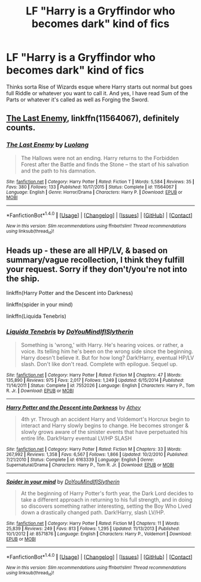 #+TITLE: LF "Harry is a Gryffindor who becomes dark" kind of fics

* LF "Harry is a Gryffindor who becomes dark" kind of fics
:PROPERTIES:
:Score: 8
:DateUnix: 1494222144.0
:DateShort: 2017-May-08
:FlairText: Request
:END:
Thinks sorta Rise of Wizards esque where Harry starts out normal but goes full Riddle or whatever you want to call it. And yes, I have read Sum of the Parts or whatever it's called as well as Forging the Sword.


** [[https://www.fanfiction.net/s/11564067/1/The-Last-Enemy][The Last Enemy]], linkffn(11564067), definitely counts.
:PROPERTIES:
:Author: InquisitorCOC
:Score: 2
:DateUnix: 1494259646.0
:DateShort: 2017-May-08
:END:

*** [[http://www.fanfiction.net/s/11564067/1/][*/The Last Enemy/*]] by [[https://www.fanfiction.net/u/7217111/Luolang][/Luolang/]]

#+begin_quote
  The Hallows were not an ending. Harry returns to the Forbidden Forest after the Battle and finds the Stone -- the start of his salvation and the path to his damnation.
#+end_quote

^{/Site/: [[http://www.fanfiction.net/][fanfiction.net]] *|* /Category/: Harry Potter *|* /Rated/: Fiction T *|* /Words/: 5,584 *|* /Reviews/: 35 *|* /Favs/: 380 *|* /Follows/: 133 *|* /Published/: 10/17/2015 *|* /Status/: Complete *|* /id/: 11564067 *|* /Language/: English *|* /Genre/: Horror/Drama *|* /Characters/: Harry P. *|* /Download/: [[http://www.ff2ebook.com/old/ffn-bot/index.php?id=11564067&source=ff&filetype=epub][EPUB]] or [[http://www.ff2ebook.com/old/ffn-bot/index.php?id=11564067&source=ff&filetype=mobi][MOBI]]}

--------------

*FanfictionBot*^{1.4.0} *|* [[[https://github.com/tusing/reddit-ffn-bot/wiki/Usage][Usage]]] | [[[https://github.com/tusing/reddit-ffn-bot/wiki/Changelog][Changelog]]] | [[[https://github.com/tusing/reddit-ffn-bot/issues/][Issues]]] | [[[https://github.com/tusing/reddit-ffn-bot/][GitHub]]] | [[[https://www.reddit.com/message/compose?to=tusing][Contact]]]

^{/New in this version: Slim recommendations using/ ffnbot!slim! /Thread recommendations using/ linksub(thread_id)!}
:PROPERTIES:
:Author: FanfictionBot
:Score: 1
:DateUnix: 1494259654.0
:DateShort: 2017-May-08
:END:


** Heads up - these are all HP/LV, & based on summary/vague recollection, I think they fulfill your request. Sorry if they don't/you're not into the ship.

linkffn(Harry Potter and the Descent into Darkness)

linkffn(spider in your mind)

linkffn(Liquida Tenebris)
:PROPERTIES:
:Author: whatalameusername
:Score: 1
:DateUnix: 1494277712.0
:DateShort: 2017-May-09
:END:

*** [[http://www.fanfiction.net/s/7552026/1/][*/Liquida Tenebris/*]] by [[https://www.fanfiction.net/u/1707737/DoYouMindIfISlytherin][/DoYouMindIfISlytherin/]]

#+begin_quote
  Something is 'wrong,' with Harry. He's hearing voices. or rather, a voice. Its telling him he's been on the wrong side since the beginning. Harry doesn't believe it. But for how long? Dark!Harry, eventual HP/LV slash. Don't like don't read. Complete with epilogue. Sequel up.
#+end_quote

^{/Site/: [[http://www.fanfiction.net/][fanfiction.net]] *|* /Category/: Harry Potter *|* /Rated/: Fiction M *|* /Chapters/: 47 *|* /Words/: 135,890 *|* /Reviews/: 975 *|* /Favs/: 2,017 *|* /Follows/: 1,249 *|* /Updated/: 6/15/2014 *|* /Published/: 11/14/2011 *|* /Status/: Complete *|* /id/: 7552026 *|* /Language/: English *|* /Characters/: Harry P., Tom R. Jr. *|* /Download/: [[http://www.ff2ebook.com/old/ffn-bot/index.php?id=7552026&source=ff&filetype=epub][EPUB]] or [[http://www.ff2ebook.com/old/ffn-bot/index.php?id=7552026&source=ff&filetype=mobi][MOBI]]}

--------------

[[http://www.fanfiction.net/s/6163339/1/][*/Harry Potter and the Descent into Darkness/*]] by [[https://www.fanfiction.net/u/2328854/Athey][/Athey/]]

#+begin_quote
  4th yr. Through an accident Harry and Voldemort's Horcrux begin to interact and Harry slowly begins to change. He becomes stronger & slowly grows aware of the sinister events that have perpetuated his entire life. Dark!Harry eventual LV/HP SLASH
#+end_quote

^{/Site/: [[http://www.fanfiction.net/][fanfiction.net]] *|* /Category/: Harry Potter *|* /Rated/: Fiction M *|* /Chapters/: 33 *|* /Words/: 267,992 *|* /Reviews/: 1,358 *|* /Favs/: 6,567 *|* /Follows/: 1,866 *|* /Updated/: 10/2/2010 *|* /Published/: 7/21/2010 *|* /Status/: Complete *|* /id/: 6163339 *|* /Language/: English *|* /Genre/: Supernatural/Drama *|* /Characters/: Harry P., Tom R. Jr. *|* /Download/: [[http://www.ff2ebook.com/old/ffn-bot/index.php?id=6163339&source=ff&filetype=epub][EPUB]] or [[http://www.ff2ebook.com/old/ffn-bot/index.php?id=6163339&source=ff&filetype=mobi][MOBI]]}

--------------

[[http://www.fanfiction.net/s/8571876/1/][*/Spider in your mind/*]] by [[https://www.fanfiction.net/u/1707737/DoYouMindIfISlytherin][/DoYouMindIfISlytherin/]]

#+begin_quote
  At the beginning of Harry Potter's forth year, the Dark Lord decides to take a different approach in returning to his full strength, and in doing so discovers something rather interesting, setting the Boy Who Lived down a drastically changed path. Dark!Harry, slash LV/HP.
#+end_quote

^{/Site/: [[http://www.fanfiction.net/][fanfiction.net]] *|* /Category/: Harry Potter *|* /Rated/: Fiction M *|* /Chapters/: 11 *|* /Words/: 25,839 *|* /Reviews/: 249 *|* /Favs/: 813 *|* /Follows/: 1,295 *|* /Updated/: 11/13/2013 *|* /Published/: 10/1/2012 *|* /id/: 8571876 *|* /Language/: English *|* /Characters/: Harry P., Voldemort *|* /Download/: [[http://www.ff2ebook.com/old/ffn-bot/index.php?id=8571876&source=ff&filetype=epub][EPUB]] or [[http://www.ff2ebook.com/old/ffn-bot/index.php?id=8571876&source=ff&filetype=mobi][MOBI]]}

--------------

*FanfictionBot*^{1.4.0} *|* [[[https://github.com/tusing/reddit-ffn-bot/wiki/Usage][Usage]]] | [[[https://github.com/tusing/reddit-ffn-bot/wiki/Changelog][Changelog]]] | [[[https://github.com/tusing/reddit-ffn-bot/issues/][Issues]]] | [[[https://github.com/tusing/reddit-ffn-bot/][GitHub]]] | [[[https://www.reddit.com/message/compose?to=tusing][Contact]]]

^{/New in this version: Slim recommendations using/ ffnbot!slim! /Thread recommendations using/ linksub(thread_id)!}
:PROPERTIES:
:Author: FanfictionBot
:Score: 1
:DateUnix: 1494277749.0
:DateShort: 2017-May-09
:END:
